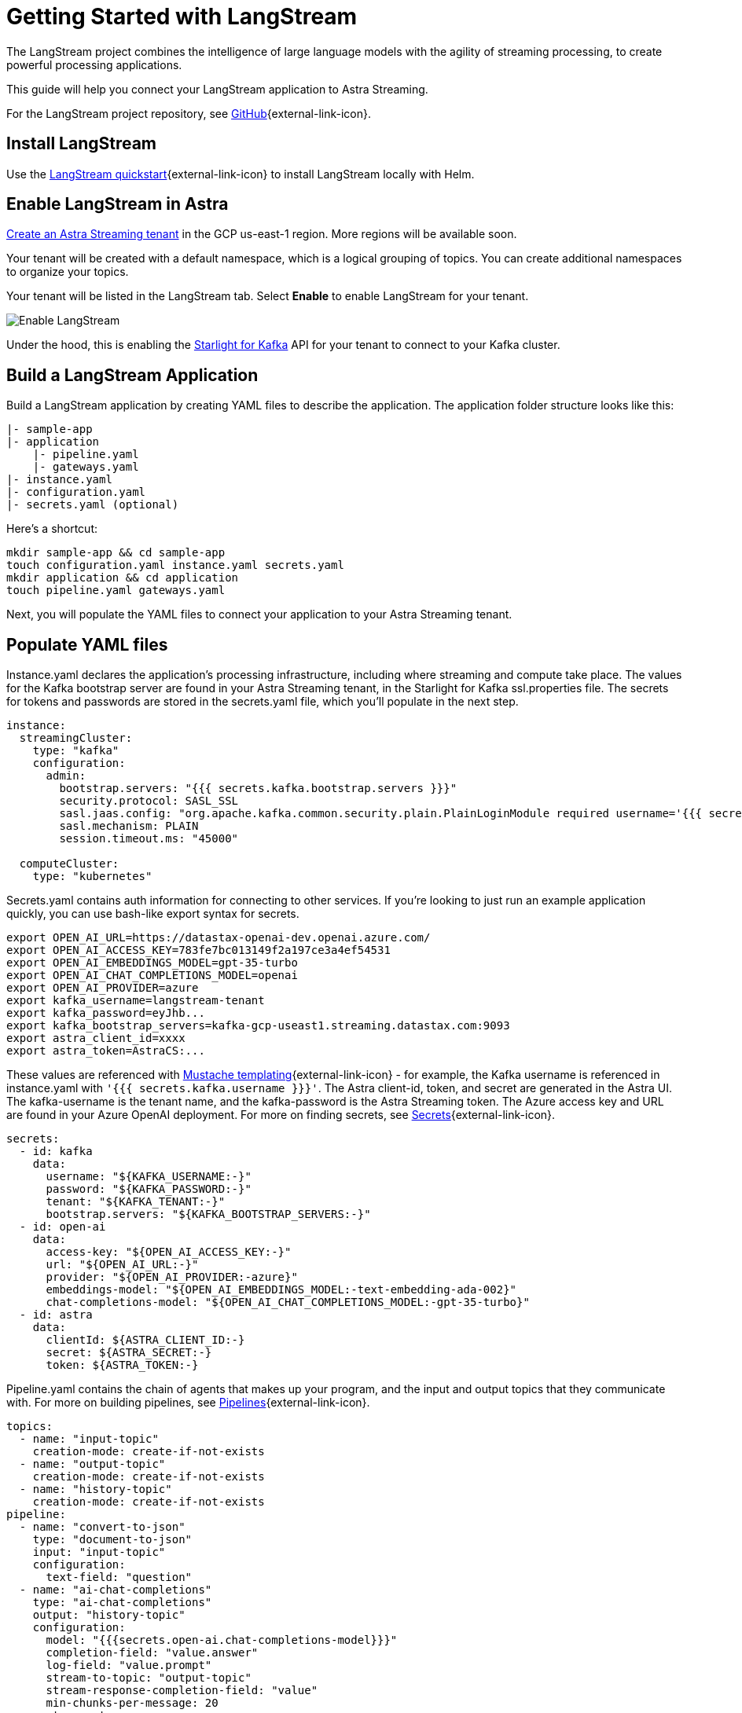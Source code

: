 = Getting Started with LangStream

The LangStream project combines the intelligence of large language models with the agility of streaming processing, to create powerful processing applications.

This guide will help you connect your LangStream application to Astra Streaming.

For the LangStream project repository, see https://github.com/LangStream/langstream[GitHub^]{external-link-icon}.

== Install LangStream

Use the https://docs.langstream.ai/get-started[LangStream quickstart^]{external-link-icon} to install LangStream locally with Helm.

== Enable LangStream in Astra

xref:getting-started:index.adoc[Create an Astra Streaming tenant] in the GCP us-east-1 region. More regions will be available soon.

Your tenant will be created with a default namespace, which is a logical grouping of topics. You can create additional namespaces to organize your topics.

Your tenant will be listed in the LangStream tab. Select *Enable* to enable LangStream for your tenant.

image::enable-langstream.png[Enable LangStream]

Under the hood, this is enabling the xref:starlight-for-kafka:ROOT:index.adoc[Starlight for Kafka] API for your tenant to connect to your Kafka cluster.

== Build a LangStream Application

Build a LangStream application by creating YAML files to describe the application.
The application folder structure looks like this:

[source,shell]
----
|- sample-app
|- application
    |- pipeline.yaml
    |- gateways.yaml
|- instance.yaml
|- configuration.yaml
|- secrets.yaml (optional)
----

Here's a shortcut:
[source,shell]
----
mkdir sample-app && cd sample-app
touch configuration.yaml instance.yaml secrets.yaml
mkdir application && cd application
touch pipeline.yaml gateways.yaml
----

Next, you will populate the YAML files to connect your application to your Astra Streaming tenant.

== Populate YAML files

Instance.yaml declares the application's processing infrastructure, including where streaming and compute take place.
The values for the Kafka bootstrap server are found in your Astra Streaming tenant, in the Starlight for Kafka ssl.properties file.
The secrets for tokens and passwords are stored in the secrets.yaml file, which you'll populate in the next step.
[source,yaml]
----
instance:
  streamingCluster:
    type: "kafka"
    configuration:
      admin:
        bootstrap.servers: "{{{ secrets.kafka.bootstrap.servers }}}"
        security.protocol: SASL_SSL
        sasl.jaas.config: "org.apache.kafka.common.security.plain.PlainLoginModule required username='{{{ secrets.kafka.username }}}' password='{{{ secrets.kafka.password }}}';"
        sasl.mechanism: PLAIN
        session.timeout.ms: "45000"

  computeCluster:
    type: "kubernetes"
----

Secrets.yaml contains auth information for connecting to other services.
If you're looking to just run an example application quickly, you can use bash-like export syntax for secrets.
[source,shell]
----
export OPEN_AI_URL=https://datastax-openai-dev.openai.azure.com/
export OPEN_AI_ACCESS_KEY=783fe7bc013149f2a197ce3a4ef54531
export OPEN_AI_EMBEDDINGS_MODEL=gpt-35-turbo
export OPEN_AI_CHAT_COMPLETIONS_MODEL=openai
export OPEN_AI_PROVIDER=azure
export kafka_username=langstream-tenant
export kafka_password=eyJhb...
export kafka_bootstrap_servers=kafka-gcp-useast1.streaming.datastax.com:9093
export astra_client_id=xxxx
export astra_token=AstraCS:...
----
These values are referenced with https://mustache.github.io/mustache.5.html[Mustache templating^]{external-link-icon} - for example, the Kafka username is referenced in instance.yaml with `'{{{ secrets.kafka.username }}}'`.
The Astra client-id, token, and secret are generated in the Astra UI.
The kafka-username is the tenant name, and the kafka-password is the Astra Streaming token.
The Azure access key and URL are found in your Azure OpenAI deployment.
For more on finding secrets, see https://docs.langstream.ai/building-applications/secrets.html[Secrets^]{external-link-icon}.
[source,yaml]
----
secrets:
  - id: kafka
    data:
      username: "${KAFKA_USERNAME:-}"
      password: "${KAFKA_PASSWORD:-}"
      tenant: "${KAFKA_TENANT:-}"
      bootstrap.servers: "${KAFKA_BOOTSTRAP_SERVERS:-}"
  - id: open-ai
    data:
      access-key: "${OPEN_AI_ACCESS_KEY:-}"
      url: "${OPEN_AI_URL:-}"
      provider: "${OPEN_AI_PROVIDER:-azure}"
      embeddings-model: "${OPEN_AI_EMBEDDINGS_MODEL:-text-embedding-ada-002}"
      chat-completions-model: "${OPEN_AI_CHAT_COMPLETIONS_MODEL:-gpt-35-turbo}"
  - id: astra
    data:
      clientId: ${ASTRA_CLIENT_ID:-}
      secret: ${ASTRA_SECRET:-}
      token: ${ASTRA_TOKEN:-}
----

Pipeline.yaml contains the chain of agents that makes up your program, and the input and output topics that they communicate with.
For more on building pipelines, see https://docs.langstream.ai/building-applications/pipelines[Pipelines^]{external-link-icon}.
[source,yaml]
----
topics:
  - name: "input-topic"
    creation-mode: create-if-not-exists
  - name: "output-topic"
    creation-mode: create-if-not-exists
  - name: "history-topic"
    creation-mode: create-if-not-exists
pipeline:
  - name: "convert-to-json"
    type: "document-to-json"
    input: "input-topic"
    configuration:
      text-field: "question"
  - name: "ai-chat-completions"
    type: "ai-chat-completions"
    output: "history-topic"
    configuration:
      model: "{{{secrets.open-ai.chat-completions-model}}}"
      completion-field: "value.answer"
      log-field: "value.prompt"
      stream-to-topic: "output-topic"
      stream-response-completion-field: "value"
      min-chunks-per-message: 20
      stream: true
      messages:
        - role: user
          content: "You are a helpful assistant. Below you can find a question from the user. Please try to help them the best way you can.\n\n{{% value.question}}"
----

Gateways.yaml contains API gateways for communicating with your application.
For more on gateways, see https://docs.langstream.ai/building-applications/api-gateways[API Gateways^]{external-link-icon}.
[source,yaml]
----
gateways:
  - id: produce-input
    type: produce
    topic: input-topic
    parameters:
      - sessionId
    produceOptions:
      headers:
        - key: langstream-client-session-id
          valueFromParameters: sessionId

  - id: consume-output
    type: consume
    topic: output-topic
    parameters:
      - sessionId
    consumeOptions:
      filters:
        headers:
          - key: langstream-client-session-id
            valueFromParameters: sessionId

  - id: consume-history
    type: consume
    topic: history-topic

  - id: produce-input-auth
    type: produce
    topic: input-topic
    authentication:
      provider: google
      configuration:
        clientId: "{{ secrets.google.client-id }}"
    produceOptions:
      headers:
        - key: langstream-client-user-id
          valueFromAuthentication: subject

  - id: consume-output-auth
    type: consume
    topic: output-topic
    authentication:
      provider: google
      configuration:
        clientId: "{{ secrets.google.client-id }}"
    consumeOptions:
      filters:
        headers:
          - key: langstream-client-user-id
            valueFromAuthentication: subject
----

Configuration.yaml contains additional configuration and resources for your application.
For more on configuration, see https://docs.langstream.ai/building-applications/configuration[Configuration^]{external-link-icon}.
[source,yaml]
----
configuration:
  resources:
    - type: "open-ai-configuration"
      name: "OpenAI Azure configuration"
      configuration:
        url: "{{ secrets.open-ai.url }}"
        access-key: "{{ secrets.open-ai.access-key }}"
        provider: "{{ secrets.open-ai.provider }}"
----

Remember to save all your yaml files.

== Deploy the LangStream application on Astra

To deploy the application, run the following commands from the root of your application folder.
The first command deploys the application, and the second command gets the status of the application.
For more on the LangStream CLI commands, see https://docs.langstream.ai/installation/langstream-cli[LangStream CLI^]{external-link-icon}.
[tabs]
====
LangStream CLI::
+
--
[source,plain]
----
langstream apps deploy sample-app -app ./application -i ./instance.yaml -s ./secrets.yaml
langstream apps get sample-app
----
--

Result::
+
--
[source,plain]
----
packaging app: /Users/mendon.kissling/sample-app/./application
app packaged
deploying application: sample-app (0 KB)
application sample-app deployed
ID               STREAMING        COMPUTE          STATUS           EXECUTORS        REPLICAS
sample-app       kafka            kubernetes       DEPLOYED         1/1              1/1
----
--
====

Ensure your app is running - a Kubernetes pod should be deployed with your application, and STATUS will change to DEPLOYED.

Your application should be listed in your LangStream tenant:

image::app-deployed.png[App deployed]

... and you should see a map of your application in the LangStream UI:

image::app-map.png[App map]

== LangStream CLI connection values

If you're running into issues, try updating the values in your local cli.yaml to match the values in your Astra Streaming tenant.

[source,plain]
----
webServiceUrl: "https://pulsar-gcp-useast1.api.streaming.datastax.com/langstream"
apiGatewayUrl: "wss://prometheus-gcp-useast1.streaming.datastax.com/langstream-api-gateway/"
tenant: "langstream-tenant"
token: "AstraCS:BBJb..."
----

If you get lost along the way, here are the default values:
[source,plain]
----
webServiceUrl: "http://localhost:8090"
apiGatewayUrl: "ws://localhost:8091"
tenant: "default"
token: null`
----

Ensure the CLI is using the values from cli.yaml:
[source,plain]
----
LANGSTREAM_CLI_CONFIG=./conf/cli.yaml
----

If you're having trouble finding the values for your tenant, issue a curl call to it to find the values:
The `X-DataStax-Current-Org` value is the client-id associated with the Pulsar token.
[tabs]
====
curl::
+
--
[source,plain]
----
curl --location --request POST 'https://api.streaming.datastax.com/langstream/langstream-tenant' \
--header 'X-DataStax-Current-Org:BBJbfIZPeTgrffXGHPUPJZsq' \
--header 'X-DataStax-Pulsar-Cluster: pulsar-gcp-useast1' \
--header 'Authorization: Bearer eyG...'
----
--

Result::
+
--
[source,plain]
----
{
		"status":true,
		"webServiceUrl":"https://api.streaming.datastax.com/langstream",
		"apiGatewayUrl":"wss://prometheus-gcp-useast1.streaming.datastax.com/langstream-api-gateway/",
		"tenant":"langstream-tenant",
		"token":"{astra token}"}
----
--
====

Ensure the values returned from the curl call match the values in your cli.yaml.

== Check connection to Astra

In the LangStream CLI, run the following command to open a gateway connection to your Astra Streaming tenant.
This command will connect to your tenant and consume from the output-topic and produce to the input-topic.
[source,plain]
----
./bin/langstream gateway chat sample-app -cg consume-output -pg produce-input -p sessionId=$(uuidgen)
----

In Astra Streaming, confirm that your application is connected to your tenant.
Select the Websocket tab of your LangStream-enabled tenant, and choose to consume from output-topic and to produce to input-topic.
If the Websocket tab is not visible, you may need to refresh the page or try opening it in Incognito mode.
Send a message to your application, and confirm that it is received by the Astra websocket:
[source,plain]
----
./bin/langstream gateway chat sample-app -cg consume-output -pg produce-input -p sessionId=$(uuidgen)
Connected to ws://localhost:8091/v1/consume/default/sample-app/consume-output?&param:sessionId=103021E6-1341-4DE8-ACA3-13E2B3DA0586&option:position=latest
Connected to ws://localhost:8091/v1/produce/default/sample-app/produce-input?&param:sessionId=103021E6-1341-4DE8-ACA3-13E2B3DA0586&

You:
> Hi Astra, it's me, K8s. How are you?
..✅
...
----

image::websocket-chat.png[Websocket chat]

Your gateway connection is confirmed, and you can send messages to your application.
This sample-app also produces messages to the consume-history gateway to provide more context to the AI model.
To consume from this gateway, run the following command:
[tabs]
====
LangStream CLI::
+
--
[source,plain]
----
./bin/langstream gateway consume sample-app consume-history
----
--

Result::
+
--
[source,plain]
----
Connected to ws://localhost:8091/v1/consume/default/sample-app/consume-history?&&
{"record":{"key":null,"value":"Hi K8s, it's me, Astra.","headers":{}},"offset":"eyJvZmZzZXRzIjp7IjAiOiIxIn19"}
----
--
====